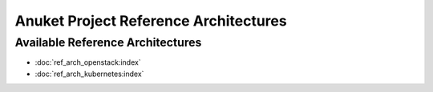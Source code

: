 Anuket Project Reference Architectures
======================================

Available Reference Architectures
---------------------------------

-  :doc:`ref_arch_openstack:index`
-  :doc:`ref_arch_kubernetes:index`